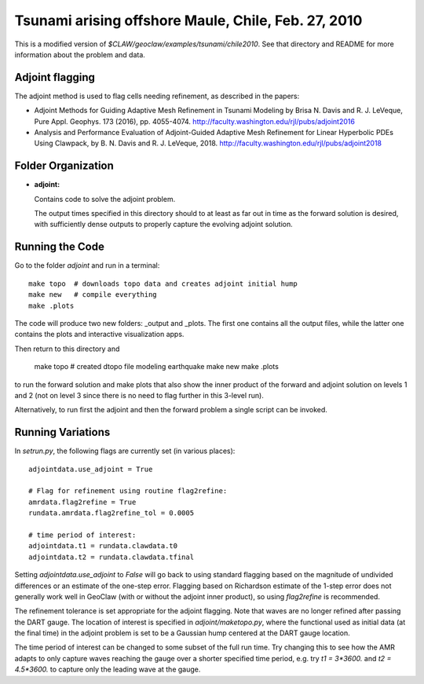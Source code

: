 
.. _geoclaw_examples_tsunami_chile2010_adjoint:

Tsunami arising offshore Maule, Chile, Feb. 27, 2010 
=====================================================

This is a modified version of `$CLAW/geoclaw/examples/tsunami/chile2010`.
See that directory and README for more information about the problem and data.

Adjoint flagging
----------------

The adjoint method is used to flag cells needing refinement, as described in
the papers:

- Adjoint Methods for Guiding Adaptive Mesh Refinement in Tsunami Modeling 
  by Brisa N. Davis and R. J. LeVeque, Pure Appl. Geophys. 173 (2016), pp.
  4055-4074. 
  `<http://faculty.washington.edu/rjl/pubs/adjoint2016>`_

- Analysis and Performance Evaluation of Adjoint-Guided Adaptive Mesh
  Refinement for Linear Hyperbolic PDEs Using Clawpack, by
  B. N. Davis and R. J. LeVeque, 2018.
  `<http://faculty.washington.edu/rjl/pubs/adjoint2018>`_




Folder Organization
--------------------

- **adjoint:**

  Contains code to solve the adjoint problem.

  The output times specified in this directory should to at least as
  far out in time as the forward solution is desired, with sufficiently
  dense outputs to properly capture the evolving adjoint solution.

Running the Code
--------------------

Go to the folder `adjoint` and run in a terminal::

    make topo  # downloads topo data and creates adjoint initial hump
    make new   # compile everything
    make .plots

The code will produce two new folders: _output and _plots. 
The first one contains all the output files, while the latter one contains
the plots and interactive visualization apps.

Then return to this directory and 

    make topo  # created dtopo file modeling earthquake
    make new
    make .plots

to run the forward solution and make plots that also show the inner product
of the forward and adjoint solution on levels 1 and 2 (not on level 3 since 
there is no need to flag further in this 3-level run).

Alternatively, to run first the adjoint and then the forward problem a
single script can be invoked.  

Running Variations
--------------------

In `setrun.py`, the following flags are currently set (in various places)::

    adjointdata.use_adjoint = True

    # Flag for refinement using routine flag2refine:
    amrdata.flag2refine = True
    rundata.amrdata.flag2refine_tol = 0.0005

    # time period of interest:
    adjointdata.t1 = rundata.clawdata.t0
    adjointdata.t2 = rundata.clawdata.tfinal

Setting `adjointdata.use_adjoint` to `False` will go back to using standard
flagging based on the magnitude of undivided differences or an estimate of
the one-step error.  Flagging based on Richardson estimate of the 1-step
error does not generally work well in GeoClaw (with or without the adjoint
inner product), so using `flag2refine` is recommended.

The refinement tolerance is set appropriate for the adjoint flagging. Note
that waves are no longer refined after passing the DART gauge.
The location of interest is specified in `adjoint/maketopo.py`, where
the functional used as initial data (at the final time) in the adjoint
problem is set to be a Gaussian hump centered at the DART gauge location.

The time period of interest can be changed to some subset of the full run
time.  Try changing this to see how the AMR adapts to only capture waves
reaching the gauge over a shorter specified time period, e.g. try `t1 =
3*3600.` and `t2 = 4.5*3600.` to capture only the leading wave at the gauge.



